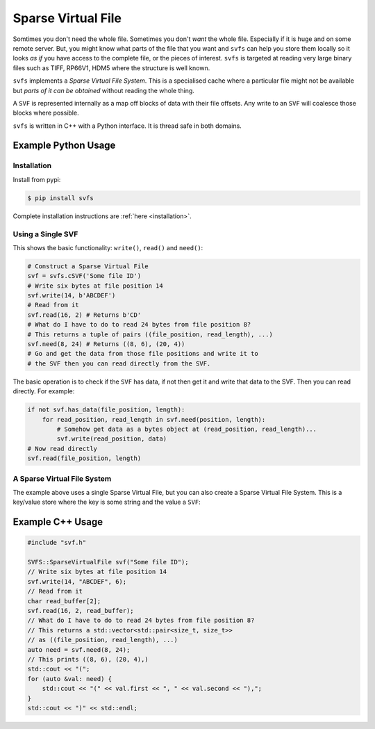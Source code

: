 
Sparse Virtual File
#################################################

Somtimes you don't need the whole file.
Sometimes you don't *want* the whole file.
Especially if it is huge and on some remote server.
But, you might know what parts of the file that you want and ``svfs`` can help you store them locally so it looks
*as if* you have access to the complete file, or the pieces of interest.
``svfs`` is targeted at reading very large binary files such as TIFF, RP66V1, HDM5 where the structure is well known.

``svfs`` implements a *Sparse Virtual File System*.
This is a specialised cache where a particular file might not be available but *parts of it can be obtained* without
reading the whole thing.

A ``SVF`` is represented internally as a map off blocks of data with their file offsets.
Any write to an ``SVF`` will coalesce those blocks where possible.

``svfs`` is written in C++ with a Python interface.
It is thread safe in both domains.

Example Python Usage
======================

Installation
------------

Install from pypi:

.. code-block:: console

    $ pip install svfs

Complete installation instructions are :ref:`here <installation>`.

Using a Single SVF
------------------

This shows the basic functionality: ``write()``, ``read()`` and ``need()``:

.. code-block:: python

    # Construct a Sparse Virtual File
    svf = svfs.cSVF('Some file ID')
    # Write six bytes at file position 14
    svf.write(14, b'ABCDEF')
    # Read from it
    svf.read(16, 2) # Returns b'CD'
    # What do I have to do to read 24 bytes from file position 8?
    # This returns a tuple of pairs ((file_position, read_length), ...)
    svf.need(8, 24) # Returns ((8, 6), (20, 4))
    # Go and get the data from those file positions and write it to
    # the SVF then you can read directly from the SVF.

The basic operation is to check if the ``SVF`` has data, if not then get it and write that data to the SVF.
Then you can read directly.
For example:

.. code-block:: python

        if not svf.has_data(file_position, length):
            for read_position, read_length in svf.need(position, length):
                # Somehow get data as a bytes object at (read_position, read_length)...
                svf.write(read_position, data)
        # Now read directly
        svf.read(file_position, length)

A Sparse Virtual File System
-------------------------------------

The example above uses a single Sparse Virtual File, but you can also create a Sparse Virtual File System.
This is a key/value store where the key is some string and the value a ``SVF``:

.. code-block:: python
    :caption: Example Sparse Virtual File System

    svfs = svfs.cSVFS()
    # Insert an empty SVF with a corresponding ID
    ID = 'abc'
    svfs.insert(ID)
    # Write six bytes to that SVF at file position 14
    svfs.write(ID, 14, b'ABCDEF')
    # Read from the SVF
    svfs.read(ID, 16, 2) # Returns b'CD'
    # What do I have to do to read 24 bytes from file position 8
    # from that SVF?
    svfs.need(ID, 8, 24) # Returns ((8, 6), (20, 4))


Example C++ Usage
====================


.. code-block:: c++

    #include "svf.h"

    SVFS::SparseVirtualFile svf("Some file ID");
    // Write six bytes at file position 14
    svf.write(14, "ABCDEF", 6);
    // Read from it
    char read_buffer[2];
    svf.read(16, 2, read_buffer);
    // What do I have to do to read 24 bytes from file position 8?
    // This returns a std::vector<std::pair<size_t, size_t>>
    // as ((file_position, read_length), ...)
    auto need = svf.need(8, 24);
    // This prints ((8, 6), (20, 4),)
    std::cout << "(";
    for (auto &val: need) {
        std::cout << "(" << val.first << ", " << val.second << "),";
    }
    std::cout << ")" << std::endl;


